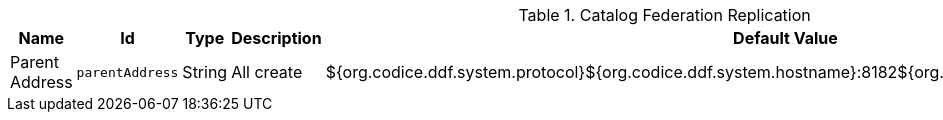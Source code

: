 .[[ddf.catalog.federation.layered.replication.RestReplicatorPlugin]]Catalog Federation Replication
[cols="1,1m,1,3,1,1" options="header"]
|===

|Name
|Id
|Type
|Description
|Default Value
|Required

|Parent Address
|parentAddress
|String
|All create
|${org.codice.ddf.system.protocol}${org.codice.ddf.system.hostname}:8182${org.codice.ddf.system.rootContext}/catalog
|true

|===

